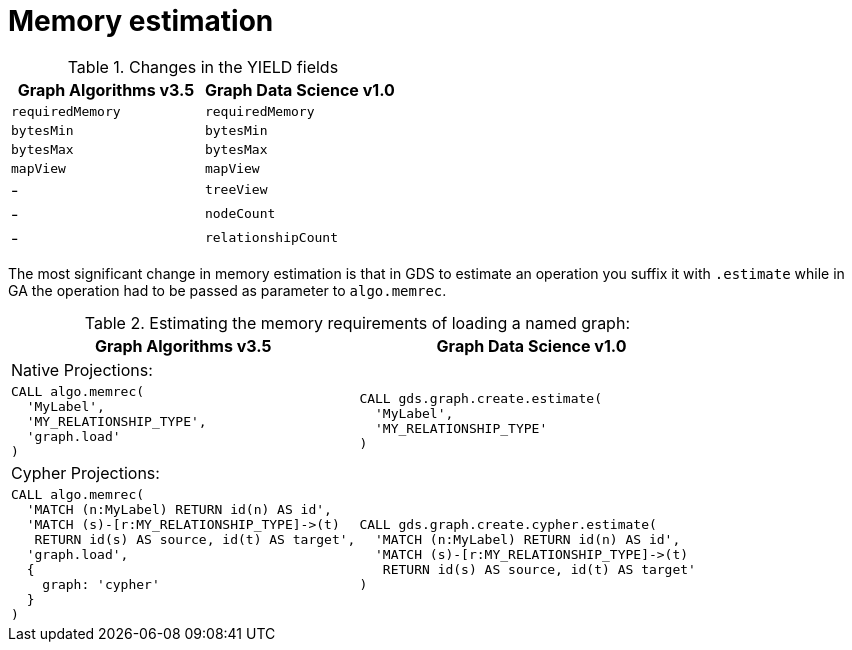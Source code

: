 [[migration-memory-estimation]]
= Memory estimation

.Changes in the YIELD fields
[opts=header,cols="1,1"]
|===
|Graph Algorithms v3.5 |Graph Data Science v1.0
| `requiredMemory`    | `requiredMemory`
| `bytesMin`          | `bytesMin`
| `bytesMax`          | `bytesMax`
| `mapView`           | `mapView`
| -                   | `treeView`
| -                   | `nodeCount`
| -                   | `relationshipCount`
|===

The most significant change in memory estimation is that in GDS to estimate an operation you suffix it with `.estimate` while in GA the operation had to be passed as parameter to `algo.memrec`.

.Estimating the memory requirements of loading a named graph:
[opts=header,cols="1a,1a"]
|===
|Graph Algorithms v3.5 |Graph Data Science v1.0
2+| Native Projections:
|
[source, cypher, role=noplay]
----
CALL algo.memrec(
  'MyLabel',
  'MY_RELATIONSHIP_TYPE',
  'graph.load'
)
----
|
[source, cypher, role=noplay]
----
CALL gds.graph.create.estimate(
  'MyLabel',
  'MY_RELATIONSHIP_TYPE'
)
----
2+| Cypher Projections:
|
[source, cypher, role=noplay]
----
CALL algo.memrec(
  'MATCH (n:MyLabel) RETURN id(n) AS id',
  'MATCH (s)-[r:MY_RELATIONSHIP_TYPE]->(t)
   RETURN id(s) AS source, id(t) AS target',
  'graph.load',
  {
    graph: 'cypher'
  }
)
----
|
[source, cypher, role=noplay]
----
CALL gds.graph.create.cypher.estimate(
  'MATCH (n:MyLabel) RETURN id(n) AS id',
  'MATCH (s)-[r:MY_RELATIONSHIP_TYPE]->(t)
   RETURN id(s) AS source, id(t) AS target'
)
----
|===
